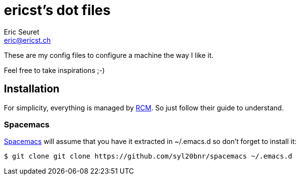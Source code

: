 = ericst's dot files
Eric Seuret <eric@ericst.ch>

These are my config files to configure a machine the way I like it.

Feel free to take inspirations ;-)

== Installation
For simplicity, everything is managed by https://github.com/thoughtbot/rcm[RCM].
So just follow their guide to understand.

=== Spacemacs
http://spacemacs.org/[Spacemacs] will assume that you have it extracted in ~/.emacs.d so don't forget to install it:

[source,bash]
----
$ git clone git clone https://github.com/syl20bnr/spacemacs ~/.emacs.d
----
